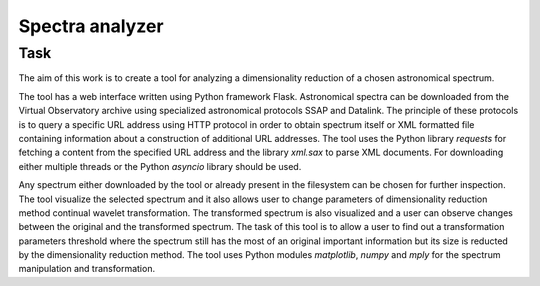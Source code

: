 Spectra analyzer
================

Task
----

The aim of this work is to create a tool for analyzing a dimensionality reduction of a chosen astronomical spectrum.

The tool has a web interface written using Python framework Flask. Astronomical spectra can be downloaded from the Virtual Observatory archive using specialized astronomical protocols SSAP and Datalink. The principle of these protocols is to query a specific URL address using HTTP protocol in order to obtain spectrum itself or XML formatted file containing information about a construction of additional URL addresses. The tool uses the Python library `requests` for fetching a content from the specified URL address and the library `xml.sax` to parse XML documents. For downloading either multiple threads or the Python `asyncio` library should be used. 

Any spectrum either downloaded by the tool or already present in the filesystem can be chosen for further inspection. The tool visualize the selected spectrum and it also allows user to change parameters of dimensionality reduction method continual wavelet transformation. The transformed spectrum is also visualized and a user can observe changes between the original and the transformed spectrum. The task of this tool is to allow a user to find out a transformation parameters threshold where the spectrum still has the most of an original important information but its size is reducted by the dimensionality reduction method. The tool uses Python modules `matplotlib`, `numpy` and `mply` for the spectrum manipulation and transformation.


